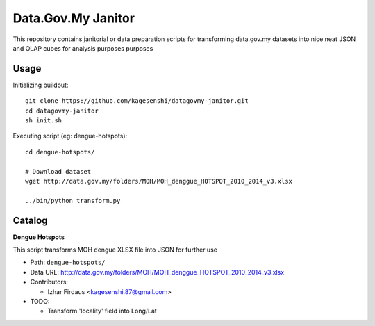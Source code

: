 ====================
Data.Gov.My Janitor
====================

This repository contains janitorial or data preparation scripts for
transforming data.gov.my datasets into nice neat JSON and OLAP cubes
for analysis purposes purposes

Usage
======

Initializing buildout::

    git clone https://github.com/kagesenshi/datagovmy-janitor.git
    cd datagovmy-janitor
    sh init.sh

Executing script (eg: dengue-hotspots)::

    cd dengue-hotspots/

    # Download dataset
    wget http://data.gov.my/folders/MOH/MOH_denggue_HOTSPOT_2010_2014_v3.xlsx

    ../bin/python transform.py

Catalog
========

**Dengue Hotspots**

This script transforms MOH dengue XLSX file into JSON for further use

- Path: ``dengue-hotspots/``

- Data URL: http://data.gov.my/folders/MOH/MOH_denggue_HOTSPOT_2010_2014_v3.xlsx

- Contributors:

  - Izhar Firdaus <kagesenshi.87@gmail.com>

- TODO:

  - Transform 'locality' field into Long/Lat
